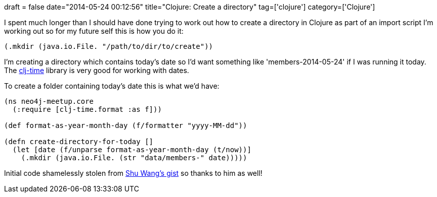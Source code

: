 +++
draft = false
date="2014-05-24 00:12:56"
title="Clojure: Create a directory"
tag=['clojure']
category=['Clojure']
+++

I spent much longer than I should have done trying to work out how to create a directory in Clojure as part of an import script I'm working out so for my future self this is how you do it:

[source,lisp]
----

(.mkdir (java.io.File. "/path/to/dir/to/create"))
----

I'm creating a directory which contains today's date so I'd want something like 'members-2014-05-24' if I was running it today. The https://github.com/clj-time/clj-time[clj-time] library is very good for working with dates.

To create a folder containing today's date this is what we'd have:

[source,lisp]
----

(ns neo4j-meetup.core
  (:require [clj-time.format :as f]))

(def format-as-year-month-day (f/formatter "yyyy-MM-dd"))

(defn create-directory-for-today []
  (let [date (f/unparse format-as-year-month-day (t/now))]
    (.mkdir (java.io.File. (str "data/members-" date)))))
----

Initial code shamelessly stolen from https://gist.github.com/halfelf[Shu Wang's gist] so thanks to him as well!
